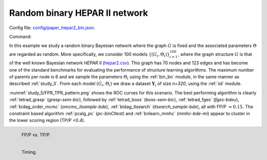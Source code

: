 Random binary HEPAR II network
*******************************************************

Config file: `config/paper_hepar2_bin.json <https://github.com/felixleopoldo/benchpress/blob/master/config/paper_hepar2_bin.json>`__.

Command:

.. prompt:: bash

    snakemake --cores all --use-singularity --configfile config/paper_hepar2_bin.json


In this example we study a random binary Bayesian network where the graph :math:`G` is fixed and the associated parameters  :math:`\Theta` are regarded as random.
More specifically, we consider 100 models :math:`\{(G_i,\Theta_i)\}_{i=1}^{100}`, where
the graph structure :math:`G` is that of the well known Bayesian network *HEPAR II* (`hepar2.csv <https://github.com/felixleopoldo/benchpress/blob/master/resources/adjmat/myadjmats/hepar2.csv>`_).
This graph has 70 nodes and 123 edges and has become one of the standard benchmarks for evaluating the performance of structure learning algorithms.
The maximum number of parents per node is 6 and we sample the parameters :math:`\Theta_i` using the :ref:`bin_bn` module, in the same manner as described :ref:`study_3`.
From each model :math:`(G_i,\Theta_i)` we draw a dataset :math:`\mathbf Y_i` of size *n=320*, using the :ref:`iid` module.

:numref:`study_5/FPR_TPR_pattern.png` shows the ROC curves for this scenario. 
The best performing algorithm is clearly :ref:`tetrad_grasp` (*grasp-sem-bic*), followed by :ref:`tetrad_boss` (*boss-sem-bic*), :ref:`tetrad_fges` (*fges-bdeu*), :ref:`bidag_order_mcmc` (*omcmc_itsample-bde*), :ref:`bidag_itsearch` (*itsearch_sample-bde*),  all with FP/P :math:`\approx 0.15.` 
The constraint based algorithm :ref:`pcalg_pc` (*pc-binCItest*) and  :ref:`bnlearn_mmhc` (*mmhc-bde-mi*) appear to cluster in the lower scoring region (TP/P *<0.4*).

.. _study_5/FPR_TPR_pattern.png:

.. figure:: _static/study_5/FPR_TPR_pattern.png    
    :alt: FP/P vs. TP/P
    :align: left
    :width: 315

    FP/P vs. TP/P.


.. _study_5/elapsed_time_joint.png:

.. figure:: _static/study_5/time.png
    :width: 315
    :alt: 
    :align: left

    Timing.